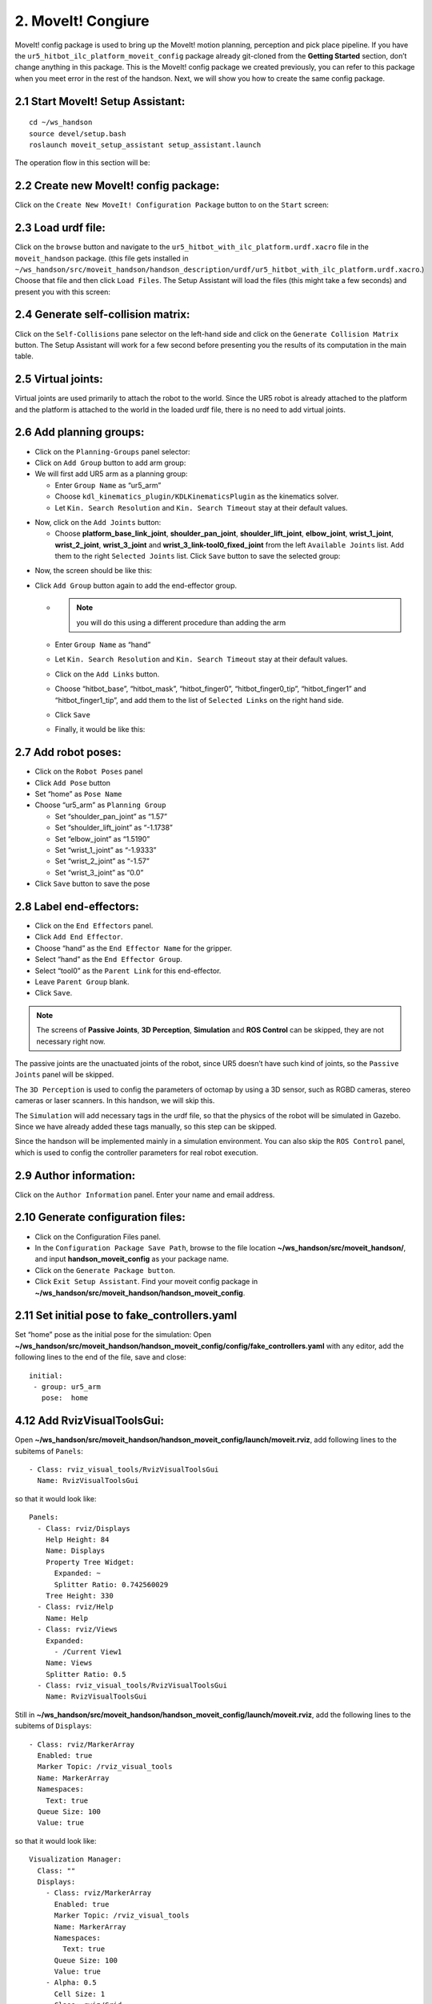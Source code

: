 ====================
2. MoveIt! Congiure
====================

MoveIt! config package is used to bring up the MoveIt! motion planning, perception and pick place pipeline. 
If you have the ``ur5_hitbot_ilc_platform_moveit_config`` package already git-cloned from the **Getting Started** section, 
don’t change anything in this package. This is the MoveIt! config package we created previously, 
you can refer to this package when you meet error in the rest of the handson. 
Next, we will show you how to create the same config package.

2.1 Start MoveIt! Setup Assistant:
-------------------------------------

::

  cd ~/ws_handson
  source devel/setup.bash
  roslaunch moveit_setup_assistant setup_assistant.launch

The operation flow in this section will be:

.. image:: ../_static/operation_flow.png

2.2 Create new MoveIt! config package:
----------------------------------------

Click on the ``Create New MoveIt! Configuration Package`` button to on the ``Start`` screen:

.. image:: ../_static/start_screen.png


2.3 Load urdf file:
--------------------

Click on the ``browse`` button and navigate to the ``ur5_hitbot_with_ilc_platform.urdf.xacro`` file in the 
``moveit_handson`` package. (this file gets installed in
``~/ws_handson/src/moveit_handson/handson_description/urdf/ur5_hitbot_with_ilc_platform.urdf.xacro``.) 
Choose that file and then click ``Load Files``. The Setup Assistant will load the files (this might take a few seconds) 
and present you with this screen:

.. image:: ../_static/urdf_loaded.png

2.4 Generate self-collision matrix:
------------------------------------

Click on the ``Self-Collisions`` pane selector on the left-hand side and click on the ``Generate Collision Matrix`` button. 
The Setup Assistant will work for a few second before presenting you the results of its computation in the main table.

.. image:: ../_static/self_collision_1.png

2.5 Virtual joints:
--------------------

Virtual joints are used primarily to attach the robot to the world. 
Since the UR5 robot is already attached to the platform and the platform 
is attached to the world in the loaded urdf file, there is no need to add virtual joints.

2.6 Add planning groups:
--------------------------

* Click on the ``Planning-Groups`` panel selector:

* Click on ``Add Group`` button to add arm group:


* We will first add UR5 arm as a planning group:

  - Enter ``Group Name`` as “ur5_arm”
  - Choose ``kdl_kinematics_plugin/KDLKinematicsPlugin`` as the kinematics solver.
  - Let ``Kin. Search Resolution`` and ``Kin. Search Timeout`` stay at their default values.

.. image:: ../_static/planning_groups_1.png

* Now, click on the ``Add Joints`` button:

  - Choose **platform_base_link_joint**, **shoulder_pan_joint**, **shoulder_lift_joint**, **elbow_joint**, 
    **wrist_1_joint**, **wrist_2_joint**, **wrist_3_joint** and **wrist_3_link-tool0_fixed_joint** 
    from the left ``Available Joints`` list. Add them to the right ``Selected Joints`` list. 
    Click ``Save`` button to save the selected group:

.. image:: ../_static/planning_groups_2.png

* Now, the screen should be like this:

.. image:: ../_static/planning_groups_3.png

* Click ``Add Group`` button again to add the end-effector group. 

  - .. note:: you will do this using a different procedure than adding the arm
          
  - Enter ``Group Name`` as “hand”
  - Let ``Kin. Search Resolution`` and ``Kin. Search Timeout`` stay at their default values.

    .. image:: ../_static/planning_groups_4.png

  - Click on the ``Add Links`` button.
  - Choose “hitbot_base”, “hitbot_mask”, “hitbot_finger0”, “hitbot_finger0_tip”, 
    “hitbot_finger1” and “hitbot_finger1_tip”, and add them to the list of ``Selected Links`` on the right hand side.
  - Click ``Save``

    .. image:: ../_static/planning_groups_5.png

  - Finally, it would be like this:

    .. image:: ../_static/planning_groups_6.png    

2.7 Add robot poses:
---------------------

.. image:: ../_static/robot_poses.png

* Click on the ``Robot Poses`` panel
* Click ``Add Pose`` button
* Set “home” as ``Pose Name``
* Choose “ur5_arm” as ``Planning Group``

  - Set “shoulder_pan_joint” as “1.57”
  - Set “shoulder_lift_joint” as “-1.1738”
  - Set “elbow_joint” as “1.5190”
  - Set “wrist_1_joint” as “-1.9333”
  - Set “wrist_2_joint” as “-1.57”
  - Set “wrist_3_joint” as “0.0”

* Click ``Save`` button to save the pose

2.8 Label end-effectors:
--------------------------

* Click on the ``End Effectors`` panel.
* Click ``Add End Effector``.
* Choose “hand” as the ``End Effector Name`` for the gripper.
* Select “hand” as the ``End Effector Group``.
* Select “tool0” as the ``Parent Link`` for this end-effector.
* Leave ``Parent Group`` blank.
* Click ``Save``. 

.. image:: ../_static/end_effectors.png

.. note:: The screens of **Passive Joints**, **3D Perception**, **Simulation** and **ROS Control** can be skipped, 
          they are not necessary right now.

The passive joints are the unactuated joints of the robot, 
since UR5 doesn’t have such kind of joints, so the ``Passive Joints`` panel will be skipped.

The ``3D Perception`` is used to config the parameters of octomap by using a 3D sensor, 
such as RGBD cameras, stereo cameras or laser scanners. In this handson, we will skip this.

The ``Simulation`` will add necessary tags in the urdf file, 
so that the physics of the robot will be simulated in Gazebo. 
Since we have already added these tags manually, so this step can be skipped.

Since the handson will be implemented mainly in a simulation environment. 
You can also skip the ``ROS Control`` panel, which is used to config the controller 
parameters for real robot execution.

2.9 Author information:
-------------------------

Click on the ``Author Information`` panel. Enter your name and email address.

2.10 Generate configuration files:
-----------------------------------

* Click on the Configuration Files panel.
* In the ``Configuration Package Save Path``, 
  browse to the file location **~/ws_handson/src/moveit_handson/**, 
  and input **handson_moveit_config** as your package name. 
* Click on the ``Generate Package button``.
* Click ``Exit Setup Assistant``. 
  Find your moveit config package in **~/ws_handson/src/moveit_handson/handson_moveit_config**.

.. image:: ../_static/configuration_files.png

2.11 Set initial pose to fake_controllers.yaml
------------------------------------------------

Set “home” pose as the initial pose for the simulation:
Open **~/ws_handson/src/moveit_handson/handson_moveit_config/config/fake_controllers.yaml** with any editor, 
add the following lines to the end of the file, save and close: ::

  initial:
   - group: ur5_arm
     pose:  home

4.12 Add RvizVisualToolsGui:
------------------------------

Open **~/ws_handson/src/moveit_handson/handson_moveit_config/launch/moveit.rviz**, 
add following lines to the subitems of ``Panels``: ::

  - Class: rviz_visual_tools/RvizVisualToolsGui
    Name: RvizVisualToolsGui

so that it would look like: ::

  Panels:
    - Class: rviz/Displays
      Help Height: 84
      Name: Displays
      Property Tree Widget:
        Expanded: ~
        Splitter Ratio: 0.742560029
      Tree Height: 330
    - Class: rviz/Help
      Name: Help
    - Class: rviz/Views
      Expanded:
        - /Current View1
      Name: Views
      Splitter Ratio: 0.5
    - Class: rviz_visual_tools/RvizVisualToolsGui
      Name: RvizVisualToolsGui

Still in **~/ws_handson/src/moveit_handson/handson_moveit_config/launch/moveit.rviz**, 
add the following lines to the subitems of ``Displays``: ::

  - Class: rviz/MarkerArray
    Enabled: true
    Marker Topic: /rviz_visual_tools
    Name: MarkerArray
    Namespaces:
      Text: true
    Queue Size: 100
    Value: true

so that it would look like: ::

  Visualization Manager:
    Class: ""
    Displays:
      - Class: rviz/MarkerArray
        Enabled: true
        Marker Topic: /rviz_visual_tools
        Name: MarkerArray
        Namespaces:
          Text: true
        Queue Size: 100
        Value: true
      - Alpha: 0.5
        Cell Size: 1
        Class: rviz/Grid
        Color: 160; 160; 164
        Enabled: true
        Line Style:
          Line Width: 0.03
          Value: Lines
        Name: Grid
        Normal Cell Count: 0
        Offset:
          X: 0
          Y: 0
          Z: 0
  ...

